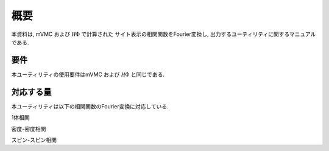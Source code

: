概要
====

本資料は, mVMC および :math:`{\mathcal H}\Phi` で計算された
サイト表示の相関関数をFourier変換し, 出力するユーティリティに関するマニュアルである.

要件
----

本ユーティリティの使用要件はmVMC および :math:`{\mathcal H}\Phi` と同じである.

.. _supported:

対応する量
----------

本ユーティリティは以下の相関関数のFourier変換に対応している.

1体相関

.. math::
   :nowrap:
   \begin{align}
   \langle {\hat c}_{{\bf k} \uparrow}^{\dagger} {\hat c}_{{\bf k} \uparrow}\rangle
   \equiv \frac{1}{N_{\rm site}^2} \sum_{i j}^{N_{\rm site}} e^{-i {\bf k}\cdot({\bf R}_i - {\bf R}_j)}
   \langle {\hat c}_{i \uparrow}^{\dagger} {\hat c}_{j \uparrow}\rangle
   \\
   \langle {\hat c}_{{\bf k} \downarrow}^{\dagger} {\hat c}_{{\bf k} \downarrow}\rangle
   \equiv \frac{1}{N_{\rm site}^2} \sum_{i j}^{N_{\rm site}} e^{-i {\bf k}\cdot({\bf R}_i - {\bf R}_j)}
   \langle {\hat c}_{i \downarrow}^{\dagger} {\hat c}_{j \downarrow}\rangle
   \end{align}

密度-密度相関

.. math::
   :nowrap:
   \begin{align}
   \langle {\hat \rho}_{\bf k} {\hat \rho}_{\bf k}\rangle
   \equiv \frac{1}{N_{\rm site}^2} \sum_{i j}^{N_{\rm site}} e^{-i {\bf k}\cdot({\bf R}_i - {\bf R}_j)}
   \langle {\hat \rho}_{i} {\hat \rho}_{j}\rangle
   \end{align}

スピン-スピン相関

.. math::
   :nowrap:
   \begin{align}
   \langle {\hat S}_{\bf k}^{z} {\hat S}_{\bf k}^{z} \rangle
   \equiv \frac{1}{N_{\rm site}^2} \sum_{i j}^{N_{\rm site}} e^{-i {\bf k}\cdot({\bf R}_i - {\bf R}_j)}
   \langle {\hat S}_{i}^{z} {\hat S}_{j}^{z} \rangle
   \\
   \langle {\hat S}_{\bf k}^{+} {\hat S}_{\bf k}^{-} \rangle
   \equiv \frac{1}{N_{\rm site}^2} \sum_{i j}^{N_{\rm site}} e^{-i {\bf k}\cdot({\bf R}_i - {\bf R}_j)}
   \langle {\hat S}_{i}^{+} {\hat S}_{j}^{-} \rangle
   \\
   \langle {\hat S}_{\bf k}^{-} {\hat S}_{\bf k}^{+} \rangle
   \equiv \frac{1}{N_{\rm site}^2} \sum_{i j}^{N_{\rm site}} e^{-i {\bf k}\cdot({\bf R}_i - {\bf R}_j)}
   \langle {\hat S}_{i}^{-} {\hat S}_{j}^{+} \rangle
   \end{align}

